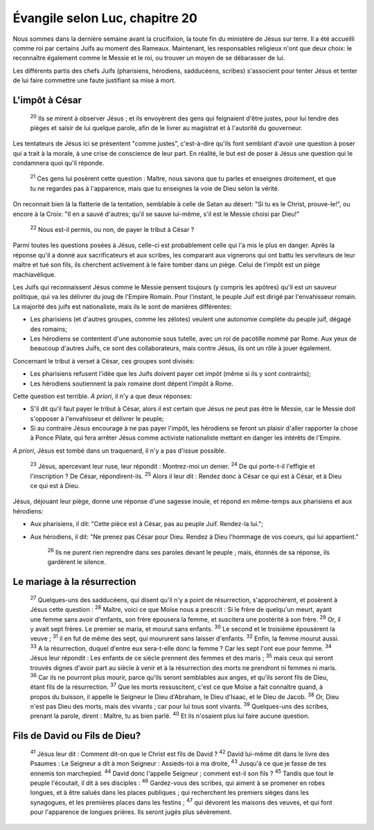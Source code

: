 ================================ 
Évangile selon Luc, chapitre 20
================================

Nous sommes dans la dernière semaine avant la crucifixion, la toute fin du ministère de Jésus sur terre. Il a été accueilli comme roi par certains Juifs au moment des Rameaux. Maintenant, les responsables religieux n'ont que deux choix: le reconnaître également comme le Messie et le roi, ou trouver un moyen de se débarasser de lui.

Les différents partis des chefs Juifs (pharisiens, hérodiens, sadducéens, scribes) s'associent pour tenter Jésus et tenter de lui faire commettre une faute justifiant sa mise à mort.

L'impôt à César
=====================

    :sup:`20`  Ils se mirent à observer Jésus ; et ils envoyèrent des gens qui feignaient d'être justes, pour lui tendre des pièges et saisir de lui quelque parole, afin de le livrer au magistrat et à l'autorité du gouverneur.

Les tentateurs de Jésus ici se présentent "comme justes", c'est-à-dire qu'ils font semblant d'avoir une question à poser qui a trait à la morale, à une crise de conscience de leur part. En réalité, le but est de poser à Jésus une question qui le condamnera quoi qu'il réponde.

    :sup:`21` Ces gens lui posèrent cette question : Maître, nous savons que tu parles et enseignes droitement, et que tu ne regardes pas à l'apparence, mais que tu enseignes la voie de Dieu selon la vérité.

On reconnait bien là la flatterie de la tentation, semblable à celle de Satan au désert: "Si tu es le Christ, prouve-le!", ou encore à la Croix: "Il en a sauvé d'autres; qu'il se sauve lui-même, s'il est le Messie choisi par Dieu!"

    :sup:`22` Nous est-il permis, ou non, de payer le tribut à César ?

Parmi toutes les questions posées à Jésus, celle-ci est probablement celle qui l'a mis le plus en danger. Après la réponse qu'il a donné aux sacrificateurs et aux scribes, les comparant aux vignerons qui ont battu les serviteurs de leur maître et tué son fils, ils cherchent activement à le faire tomber dans un piège. Celui de l'impôt est un piège machiavélique.

Les Juifs qui reconnaissent Jésus comme le Messie pensent toujours (y compris les apôtres) qu'il est un sauveur politique, qui va les délivrer du joug de l'Empire Romain. Pour l'instant, le peuple Juif est dirigé par l'envahisseur romain. La majorité des juifs est nationaliste, mais ils le sont de manières différentes:

* Les pharisiens (et d'autres groupes, comme les zélotes) veulent une autonomie complète du peuple juif, dégagé des romains;
* Les hérodiens se contentent d'une autonomie sous tutelle, avec un roi de pacotille nommé par Rome. Aux yeux de beaucoup d'autres Juifs, ce sont des collaborateurs, mais contre Jésus, ils ont un rôle à jouer également.

Concernant le tribut à verset à César, ces groupes sont divisés:

* Les pharisiens refusent l'idée que les Juifs doivent payer cet impôt (même si ils y sont contraints);
* Les hérodiens soutiennent la paix romaine dont dépent l'impôt à Rome.

Cette question est terrible. *A priori*, il n'y a que deux réponses:

* S'il dit qu'il faut payer le tribut à César, alors il est certain que Jésus ne peut pas être le Messie, car le Messie doit s'opposer à l'envahisseur et délivrer le peuple;
* Si au contraire Jésus encourage à ne pas payer l'impôt, les hérodiens se feront un plaisir d'aller rapporter la chose à Ponce Pilate, qui fera arrêter Jésus comme activiste nationaliste mettant en danger les intérêts de l'Empire.

*A priori*, Jésus est tombé dans un traquenard, il n'y a pas d'issue possible.

    :sup:`23` Jésus, apercevant leur ruse, leur répondit : Montrez-moi un denier.
    :sup:`24` De qui porte-t-il l'effigie et l'inscription ? De César, répondirent-ils.
    :sup:`25` Alors il leur dit : Rendez donc à César ce qui est à César, et à Dieu ce qui est à Dieu.

Jésus, déjouant leur piège, donne une réponse d'une sagesse inouïe, et répond en même-temps aux pharisiens et aux hérodiens:

* Aux pharisiens, il dit: "Cette pièce est à César, pas au peuple Juif. Rendez-la lui.";
* Aux hérodiens, il dit: "Ne prenez pas César pour Dieu. Rendez à Dieu l'hommage de vos coeurs, qui lui appartient."

    :sup:`26` Ils ne purent rien reprendre dans ses paroles devant le peuple ; mais, étonnés de sa réponse, ils gardèrent le silence.

Le mariage à la résurrection
============================= 

    :sup:`27` Quelques-uns des sadducéens, qui disent qu'il n'y a point de résurrection, s'approchèrent, et posèrent à Jésus cette question :
    :sup:`28` Maître, voici ce que Moïse nous a prescrit : Si le frère de quelqu'un meurt, ayant une femme sans avoir d'enfants, son frère épousera la femme, et suscitera une postérité à son frère.
    :sup:`29` Or, il y avait sept frères. Le premier se maria, et mourut sans enfants.
    :sup:`30` Le second et le troisième épousèrent la veuve ;
    :sup:`31` il en fut de même des sept, qui moururent sans laisser d'enfants.
    :sup:`32` Enfin, la femme mourut aussi.
    :sup:`33` A la résurrection, duquel d'entre eux sera-t-elle donc la femme ? Car les sept l'ont eue pour femme.
    :sup:`34` Jésus leur répondit : Les enfants de ce siècle prennent des femmes et des maris ;
    :sup:`35` mais ceux qui seront trouvés dignes d'avoir part au siècle à venir et à la résurrection des morts ne prendront ni femmes ni maris.
    :sup:`36` Car ils ne pourront plus mourir, parce qu'ils seront semblables aux anges, et qu'ils seront fils de Dieu, étant fils de la résurrection.
    :sup:`37` Que les morts ressuscitent, c'est ce que Moïse a fait connaître quand, à propos du buisson, il appelle le Seigneur le Dieu d'Abraham, le Dieu d'Isaac, et le Dieu de Jacob.
    :sup:`38` Or, Dieu n'est pas Dieu des morts, mais des vivants ; car pour lui tous sont vivants.
    :sup:`39` Quelques-uns des scribes, prenant la parole, dirent : Maître, tu as bien parlé.
    :sup:`40` Et ils n'osaient plus lui faire aucune question.

Fils de David ou Fils de Dieu?
================================

    :sup:`41` Jésus leur dit : Comment dit-on que le Christ est fils de David ?
    :sup:`42` David lui-même dit dans le livre des Psaumes : Le Seigneur a dit à mon Seigneur : Assieds-toi à ma droite,
    :sup:`43` Jusqu'à ce que je fasse de tes ennemis ton marchepied.
    :sup:`44` David donc l'appelle Seigneur ; comment est-il son fils ?
    :sup:`45` Tandis que tout le peuple l'écoutait, il dit à ses disciples :
    :sup:`46` Gardez-vous des scribes, qui aiment à se promener en robes longues, et à être salués dans les places publiques ; qui recherchent les premiers sièges dans les synagogues, et les premières places dans les festins ;
    :sup:`47` qui dévorent les maisons des veuves, et qui font pour l'apparence de longues prières. Ils seront jugés plus sévèrement.


